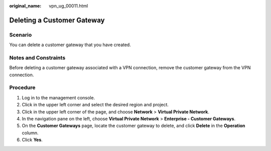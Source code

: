 :original_name: vpn_ug_00011.html

.. _vpn_ug_00011:

Deleting a Customer Gateway
===========================

Scenario
--------

You can delete a customer gateway that you have created.

Notes and Constraints
---------------------

Before deleting a customer gateway associated with a VPN connection, remove the customer gateway from the VPN connection.

Procedure
---------

#. Log in to the management console.
#. Click |image1| in the upper left corner and select the desired region and project.
#. Click |image2| in the upper left corner of the page, and choose **Network** > **Virtual Private Network**.
#. In the navigation pane on the left, choose **Virtual Private Network** > **Enterprise - Customer Gateways**.
#. On the **Customer Gateways** page, locate the customer gateway to delete, and click **Delete** in the **Operation** column.
#. Click **Yes**.

.. |image1| image:: /_static/images/en-us_image_0000001628070572.png
.. |image2| image:: /_static/images/en-us_image_0000001923096425.png
